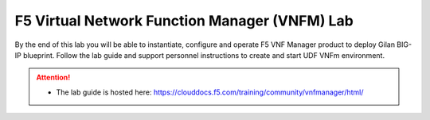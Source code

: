 F5 Virtual Network Function Manager (VNFM) Lab
==============================================

By the end of this lab you will be able to instantiate, configure and operate
F5 VNF Manager product to deploy Gilan BIG-IP blueprint. Follow the lab guide
and support personnel instructions to create and start UDF VNFm environment.

.. attention::
   * The lab guide is hosted here:
     https://clouddocs.f5.com/training/community/vnfmanager/html/
